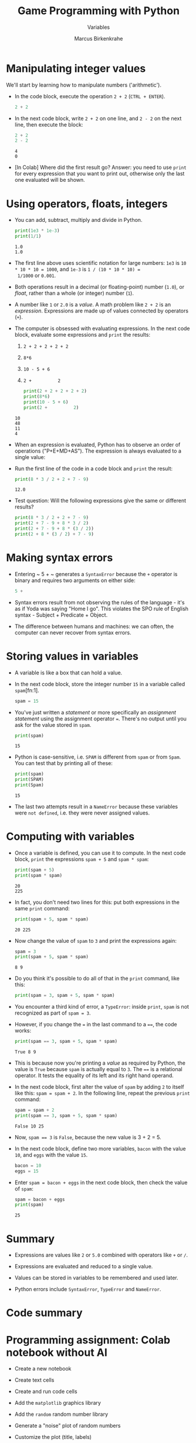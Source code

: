 #+title: Game Programming with Python
#+author: Marcus Birkenkrahe
#+subtitle: Variables
#+startup: overview hideblocks indent entitiespretty:
#+property: header-args:python :python python3 :session *Python* :results output :exports both :noweb yes :tangle yes:
* Manipulating integer values

We'll start by learning how to manipulate numbers ('arithmetic').

- In the code block, execute the operation ~2 + 2~ (~CTRL + ENTER~).
  #+begin_src python :python python3 :session *Python* :results output
    2 + 2
  #+end_src

- In the next code block, write ~2 + 2~ on one line, and ~2 - 2~ on
  the next line, then execute the block:
  #+begin_src python :python python3 :session *Python* :results output
    2 + 2
    2 - 2
  #+end_src

  #+RESULTS:
  : 4
  : 0

- [In Colab] Where did the first result go? Answer: you need to use
  =print= for every expression that you want to print out, otherwise
  only the last one evaluated will be shown.

* Using operators, floats, integers

- You can add, subtract, multiply and divide in Python.
  #+begin_src python :python python3 :session *Python* :results output
    print(1e3 * 1e-3)
    print(1/1)
  #+end_src

  #+RESULTS:
  : 1.0
  : 1.0

- The first line above uses scientific notation for large numbers:
  ~1e3~ is ~10 * 10 * 10 = 1000~, and ~1e-3~ is ~1 / (10 * 10 * 10) =
  1/1000~ or ~0.001~.

- Both operations result in a decimal (or floating-point) number
  (~1.0~), or /float/, rather than a whole (or integer) number (~1~).

- A number like ~1~ or ~2.0~ is a /value/. A math problem like ~2 + 2~
  is an /expression/. Expressions are made up of values connected by
  operators (~+~).
  #+attr_html: :width 200px:
  [[../img/expression.png]]

- The computer is obsessed with evaluating expressions. In the next
  code block, evaluate some expressions and ~print~ the results:
  1) ~2 + 2 + 2 + 2 + 2~
  2) ~8*6~
  3) ~10 - 5 + 6~
  4) ~2 +          2~
  #+begin_src python :python python3 :session *Python* :results output
    print(2 + 2 + 2 + 2 + 2)
    print(8*6)
    print(10 - 5 + 6)
    print(2 +          2)
  #+end_src

  #+RESULTS:
  : 10
  : 48
  : 11
  : 4

- When an expression is evaluated, Python has to observe an order of
  operations ("P+E+MD+AS"). The expression is always evaluated to a
  single value:
  #+attr_html: :width 200px:
  [[../img/expression1.png]]

- Run the first line of the code in a code block and ~print~ the
  result:
  #+begin_src python :python python3 :session *Python* :results output
    print(8 * 3 / 2 + 2 + 7 - 9)
  #+end_src

  #+RESULTS:
  : 12.0

- Test question: Will the following expressions give the same or
  different results?
  #+begin_src python :python python3 :session *Python* :results output
    print(8 * 3 / 2 + 2 + 7 - 9)
    print(2 + 7 - 9 + 8 * 3 / 2)
    print(2 + 7 - 9 + 8 * (3 / 2))
    print(2 + 8 * (3 / 2) + 7 - 9)
  #+end_src

* Making syntax errors

- Entering ~ 5 + ~ generates a ~SyntaxError~ because the ~+~ operator
  is binary and requires two arguments on either side:
  #+begin_src python :python python3 :session *Python* :results output
    5 +
  #+end_src

- Syntax errors result from not observing the rules of the language -
  it's as if Yoda was saying "Home I go". This violates the SPO rule
  of English syntax - Subject + Predicate + Object.

- The difference between humans and machines: we can often, the
  computer can never recover from syntax errors.

* Storing values in variables

- A variable is like a box that can hold a value.

- In the next code block, store the integer number ~15~ in a variable
  called ~spam~[fn:1].
  #+begin_src python :python python3 :session *Python* :results silent
    spam = 15
  #+end_src

- You've just written a /statement/ or more specifically an /assignment
  statement/ using the assignment operator ~=~. There's no output until
  you ask for the value stored in ~spam~.
  #+begin_src python :python python3 :session *Python* :results output
    print(spam)
  #+end_src

  #+RESULTS:
  : 15

- Python is case-sensitive, i.e. ~SPAM~ is different from ~spam~ or
  from ~Spam~. You can test that by printing all of these:
  #+begin_src python :python python3 :session *Python* :results output
    print(spam)
    print(SPAM)
    print(Spam)
  #+end_src

  #+RESULTS:
  : 15

- The last two attempts result in a ~NameError~ because these
  variables were ~not defined~, i.e. they were never assigned values.

* Computing with variables

- Once a variable is defined, you can use it to compute. In the next
  code block, ~print~ the expressions ~spam + 5~ and ~spam * spam~:
  #+begin_src python :python python3 :session *Python* :results output
    print(spam + 5)
    print(spam * spam)
  #+end_src

  #+RESULTS:
  : 20
  : 225

- In fact, you don't need two lines for this: put both expressions in
  the same ~print~ command:
  #+begin_src python :python python3 :session *Python* :results output
    print(spam + 5, spam * spam)
  #+end_src

  #+RESULTS:
  : 20 225

- Now change the value of ~spam~ to ~3~ and print the expressions
  again:
  #+begin_src python :python python3 :session *Python* :results output
    spam = 3
    print(spam + 5, spam * spam)
  #+end_src

  #+RESULTS:
  : 8 9

- Do you think it's possible to do all of that in the ~print~ command,
  like this:
  #+begin_src python :python python3 :session *Python* :results output
    print(spam = 3, spam + 5, spam * spam)
  #+end_src

- You encounter a third kind of error, a ~TypeError~: inside ~print~,
  ~spam~ is not recognized as part of ~spam = 3~.

- However, if you change the ~=~ in the last command to a ~==~, the
  code works:
  #+begin_src python :python python3 :session *Python* :results output
    print(spam == 3, spam + 5, spam * spam)
  #+end_src

  #+RESULTS:
  : True 8 9

- This is because now you're printing a /value/ as required by Python,
  the value is ~True~ because ~spam~ is actually equal to ~3~. The
  ~==~ is a relational operator. It tests the equality of its left and
  its right hand operand.

- In the next code block, first alter the value of ~spam~ by adding
  ~2~ to itself like this: ~spam = spam + 2~. In the following line,
  repeat the previous ~print~ command:
  #+begin_src python :python python3 :session *Python* :results output
    spam = spam + 2
    print(spam == 3, spam + 5, spam * spam)
  #+end_src

  #+RESULTS:
  : False 10 25

- Now, ~spam == 3~ is ~False~, because the new value is 3 + 2 = 5.

- In the next code block, define two more variables, ~bacon~ with the
  value ~10~, and ~eggs~ with the value ~15~.
  #+begin_src python :python python3 :session *Python* :results silent
    bacon = 10
    eggs = 15
  #+end_src

- Enter ~spam = bacon + eggs~ in the next code block, then check the
  value of ~spam~:
  #+begin_src python :python python3 :session *Python* :results output
    spam = bacon + eggs
    print(spam)
  #+end_src

  #+RESULTS:
  : 25

* Summary

- Expressions are values like ~2~ or ~5.0~ combined with operators
  like ~+~ or ~/~.

- Expressions are evaluated and reduced to a single value.

- Values can be stored in variables to be remembered and used later.

- Python errors include ~SyntaxError~, ~TypeError~ and ~NameError~.

* Code summary
* Programming assignment: Colab notebook without AI

- Create a new notebook

- Create text cells

- Create and run code cells

- Add the =matplotlib= graphics library

- Add the =random= random number library

- Generate a "noise" plot of random numbers

- Customize the plot (title, labels)

- The notebook is automatically saved to GDrive
